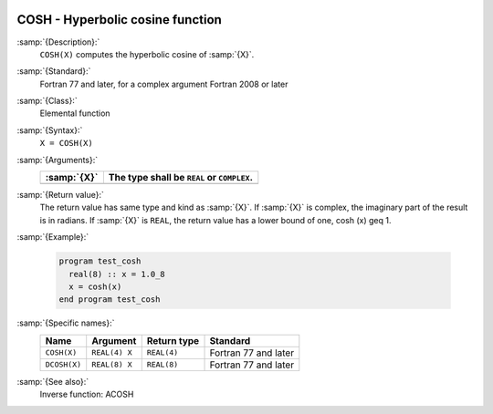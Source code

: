   .. _cosh:

COSH - Hyperbolic cosine function
*********************************

.. index:: COSH

.. index:: DCOSH

.. index:: hyperbolic cosine

.. index:: hyperbolic function, cosine

.. index:: cosine, hyperbolic

:samp:`{Description}:`
  ``COSH(X)`` computes the hyperbolic cosine of :samp:`{X}`.

:samp:`{Standard}:`
  Fortran 77 and later, for a complex argument Fortran 2008 or later

:samp:`{Class}:`
  Elemental function

:samp:`{Syntax}:`
  ``X = COSH(X)``

:samp:`{Arguments}:`
  ===========  ==========================================
  :samp:`{X}`  The type shall be ``REAL`` or ``COMPLEX``.
  ===========  ==========================================
  ===========  ==========================================

:samp:`{Return value}:`
  The return value has same type and kind as :samp:`{X}`. If :samp:`{X}` is
  complex, the imaginary part of the result is in radians. If :samp:`{X}`
  is ``REAL``, the return value has a lower bound of one,
  \cosh (x) \geq 1.

:samp:`{Example}:`

  .. code-block:: c++

    program test_cosh
      real(8) :: x = 1.0_8
      x = cosh(x)
    end program test_cosh

:samp:`{Specific names}:`
  ============  =============  ===========  ====================
  Name          Argument       Return type  Standard
  ============  =============  ===========  ====================
  ``COSH(X)``   ``REAL(4) X``  ``REAL(4)``  Fortran 77 and later
  ``DCOSH(X)``  ``REAL(8) X``  ``REAL(8)``  Fortran 77 and later
  ============  =============  ===========  ====================

:samp:`{See also}:`
  Inverse function: 
  ACOSH

